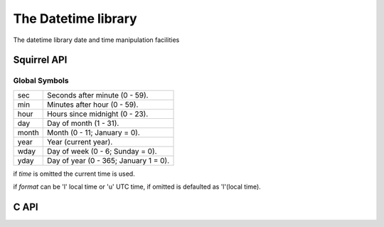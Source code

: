 .. _stdlib_stddatetimelib:

==================
The Datetime library
==================

The datetime library date and time manipulation facilities

--------------
Squirrel API
--------------

++++++++++++++
Global Symbols
++++++++++++++

.. sq:function:: clock()

    returns a float representing the number of seconds elapsed since the start of the process

.. sq:function:: date([time [, format]])

    returns a table containing a date/time split into the slots:

+-------------+----------------------------------------+
| sec         | Seconds after minute (0 - 59).         |
+-------------+----------------------------------------+
| min         | Minutes after hour (0 - 59).           |
+-------------+----------------------------------------+
| hour        | Hours since midnight (0 - 23).         |
+-------------+----------------------------------------+
| day         | Day of month (1 - 31).                 |
+-------------+----------------------------------------+
| month       | Month (0 - 11; January = 0).           |
+-------------+----------------------------------------+
| year        | Year (current year).                   |
+-------------+----------------------------------------+
| wday        | Day of week (0 - 6; Sunday = 0).       |
+-------------+----------------------------------------+
| yday        | Day of year (0 - 365; January 1 = 0).  |
+-------------+----------------------------------------+

if `time` is omitted the current time is used.

if `format` can be 'l' local time or 'u' UTC time, if omitted is defaulted as 'l'(local time).

.. sq:function:: getenv(varaname)

    Returns a string containing the value of the environment variable `varname`

.. sq:function:: time()

    returns the number of seconds elapsed since midnight 00:00:00, January 1, 1970.

    the result of this function can be formatted through the function `date()`

--------------
C API
--------------

.. _sqstd_register_datetimelib:

.. c:function:: SQRESULT sqstd_register_datetimelib(HSQUIRRELVM v)

    :param HSQUIRRELVM v: the target VM
    :returns: an SQRESULT
    :remarks: The function expects a table on top of the stack where to register the global library functions.

    initialize and register the datetime library in the given VM.
